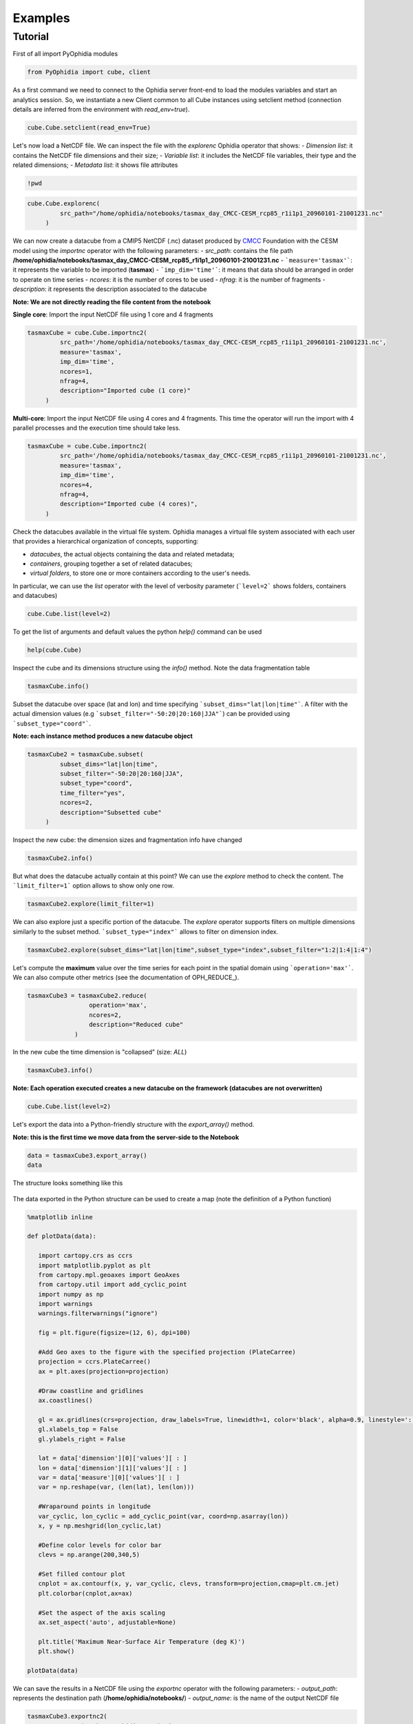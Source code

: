 Examples
========

Tutorial
--------

First of all import PyOphidia modules

.. code-block:: python

   from PyOphidia import cube, client

As a first command we need to connect to the Ophidia server front-end to load the modules variables and start an analytics session. So, we instantiate a new Client common to all Cube instances using setclient method (connection details are inferred from the environment with *read_env=true*).

.. code-block:: python

   cube.Cube.setclient(read_env=True)

Let's now load a NetCDF file. We can inspect the file with the *explorenc* Ophidia operator that shows:
- *Dimension list*: it contains the NetCDF file dimensions and their size;
- *Variable list*: it includes the NetCDF file variables, their type and the related dimensions;
- *Metadata list*: it shows file attributes

.. code-block:: python

   !pwd

.. code-block:: python

   cube.Cube.explorenc(
            src_path="/home/ophidia/notebooks/tasmax_day_CMCC-CESM_rcp85_r1i1p1_20960101-21001231.nc"
        )


We can now create a datacube from a CMIP5 NetCDF (.nc) dataset produced by CMCC_ Foundation with the CESM model using the *importnc* operator with the following parameters:
- *src_path*: contains the file path **/home/ophidia/notebooks/tasmax_day_CMCC-CESM_rcp85_r1i1p1_20960101-21001231.nc**
- ```measure='tasmax'```: it represents the variable to be imported (**tasmax**)
- ```imp_dim='time'```: it means that data should be arranged in order to operate on time series
- *ncores*: it is the number of cores to be used
- *nfrag*: it is the number of fragments 
- *description*: it represents the description associated to the datacube

**Note: We are not directly reading the file content from the notebook**

**Single core**: Import the input NetCDF file using 1 core and 4 fragments

.. code-block:: python

   tasmaxCube = cube.Cube.importnc2(
            src_path='/home/ophidia/notebooks/tasmax_day_CMCC-CESM_rcp85_r1i1p1_20960101-21001231.nc',
            measure='tasmax',
            imp_dim='time',
            ncores=1,
            nfrag=4,
            description="Imported cube (1 core)"
        )

**Multi-core**: Import the input NetCDF file using 4 cores and 4 fragments. This time the operator will run the import with 4 parallel processes and the execution time should take less. 

.. code-block:: python

   tasmaxCube = cube.Cube.importnc2(
            src_path='/home/ophidia/notebooks/tasmax_day_CMCC-CESM_rcp85_r1i1p1_20960101-21001231.nc',
            measure='tasmax',
            imp_dim='time',
            ncores=4,
            nfrag=4,
            description="Imported cube (4 cores)",
        )


Check the datacubes available in the virtual file system. Ophidia manages a virtual file system associated with each user that provides a hierarchical organization of concepts, supporting: 

* *datacubes*, the actual objects containing the data and related metadata;
* *containers*, grouping together a set of related datacubes; 
* *virtual folders*, to store one or more containers according to the user's needs. 

In particular, we can use the *list* operator with the level of verbosity parameter (```level=2``` shows folders, containers and datacubes)

.. code-block:: python

   cube.Cube.list(level=2)

To get the list of arguments and default values the python *help()* command can be used

.. code-block:: python

   help(cube.Cube)


Inspect the cube and its dimensions structure using the *info()* method. Note the data fragmentation table

.. code-block:: python

   tasmaxCube.info()


Subset the datacube over space (lat and lon) and time specifying ```subset_dims="lat|lon|time"```. A filter with the actual dimension values (e.g ```subset_filter="-50:20|20:160|JJA"```) can be provided using ```subset_type="coord"```.

**Note: each instance method produces a new datacube object**

.. code-block:: python

   tasmaxCube2 = tasmaxCube.subset(
            subset_dims="lat|lon|time",
            subset_filter="-50:20|20:160|JJA",
            subset_type="coord",
            time_filter="yes",
            ncores=2,
            description="Subsetted cube"
        )


Inspect the new cube: the dimension sizes and fragmentation info have changed

.. code-block:: python

   tasmaxCube2.info()

But what does the datacube actually contain at this point? We can use the *explore* method to check the content. The ```limit_filter=1``` option allows to show only one row.

.. code-block:: python

   tasmaxCube2.explore(limit_filter=1)

We can also explore just a specific portion of the datacube. The *explore* operator supports filters on multiple dimensions similarly to the subset method. ```subset_type="index"``` allows to filter on dimension index.

.. code-block:: python

   tasmaxCube2.explore(subset_dims="lat|lon|time",subset_type="index",subset_filter="1:2|1:4|1:4")

Let's compute the **maximum** value over the time series for each point in the spatial domain using ```operation='max'```. We can also compute other metrics (see the documentation of OPH_REDUCE_).

.. code-block:: python

   tasmaxCube3 = tasmaxCube2.reduce(
                    operation='max',
                    ncores=2,
                    description="Reduced cube"
                )

In the new cube the time dimension is "collapsed" (size: *ALL*)

.. code-block:: python

   tasmaxCube3.info()

**Note: Each operation executed creates a new datacube on the framework (datacubes are not overwritten)**

.. code-block:: python

   cube.Cube.list(level=2)

Let's export the data into a Python-friendly structure with the *export_array()* method. 

**Note: this is the first time we move data from the server-side to the Notebook**

.. code-block:: python

   data = tasmaxCube3.export_array()
   data


The structure looks something like this

.. figure:: https://raw.githubusercontent.com/ESiWACE/hpda-vis-training/23ffc4e862a42b432ff5dbfbd25e1c13708014df/Training2022/Session1/imgs/export_array.png
   :width: 100.0%
   :align: center

The data exported in the Python structure can be used to create a map (note the definition of a Python function)

.. code-block:: python

   %matplotlib inline

   def plotData(data):
      
      import cartopy.crs as ccrs
      import matplotlib.pyplot as plt
      from cartopy.mpl.geoaxes import GeoAxes
      from cartopy.util import add_cyclic_point
      import numpy as np
      import warnings
      warnings.filterwarnings("ignore")

      fig = plt.figure(figsize=(12, 6), dpi=100)

      #Add Geo axes to the figure with the specified projection (PlateCarree)
      projection = ccrs.PlateCarree()
      ax = plt.axes(projection=projection)

      #Draw coastline and gridlines
      ax.coastlines()

      gl = ax.gridlines(crs=projection, draw_labels=True, linewidth=1, color='black', alpha=0.9, linestyle=':')
      gl.xlabels_top = False
      gl.ylabels_right = False

      lat = data['dimension'][0]['values'][ : ]
      lon = data['dimension'][1]['values'][ : ]
      var = data['measure'][0]['values'][ : ]
      var = np.reshape(var, (len(lat), len(lon)))

      #Wraparound points in longitude
      var_cyclic, lon_cyclic = add_cyclic_point(var, coord=np.asarray(lon))
      x, y = np.meshgrid(lon_cyclic,lat)

      #Define color levels for color bar
      clevs = np.arange(200,340,5)

      #Set filled contour plot
      cnplot = ax.contourf(x, y, var_cyclic, clevs, transform=projection,cmap=plt.cm.jet)
      plt.colorbar(cnplot,ax=ax)
      
      #Set the aspect of the axis scaling
      ax.set_aspect('auto', adjustable=None)

      plt.title('Maximum Near-Surface Air Temperature (deg K)')
      plt.show()
    
   plotData(data)


We can save the results in a NetCDF file using the *exportnc* operator with the following parameters:
- *output_path*: represents the destination path (**/home/ophidia/notebooks/**)
- *output_name*: is the name of the output NetCDF file

.. code-block:: python

   tasmaxCube3.exportnc2(
        output_path="/home/ophidia/notebooks/",
        output_name='max'
   )

What If we want to consider the whole spatial domain and specify a subset only on the time range?
^^^^^^^^^^^^^^^^^^^^^^^^^^^^^^^^^^^^^^^^^^^^^^^^^^^^^^^^^^^^^^^^^^^^^^^^^^^^^^^^^^^^^^^^^^^^^^^^^

We can perform the new set of operations on *mycube* object, without the need to re-import the dataset from the file. The time range can be provided in human-readable form with a datetime format (e.g ```subset_filter="2096-01-01_2097-01-01"```) setting ```time_filter="yes"```.

.. code-block:: python

   tasmaxCube2 = tasmaxCube.subset(
                subset_dims="time",
                subset_filter="2096-01-01_2096-12-31",
                subset_type="coord",
                time_filter="yes",
                ncores=2,
                description="New subsetted cube"
        )

   tasmaxCube2.info()


We can rerun the same operation on the new cube ...

.. code-block:: python

   tasmaxCube3 = tasmaxCube2.reduce(
                operation='max',
                ncores=2,
                description="New reduced cube"
            )


... and plot the new datacube values on a map using the function *plotData*

.. code-block:: python

   data = tasmaxCube3.export_array()
   plotData(data)

What if we want to get the *minimum* instead of the maximum value?
^^^^^^^^^^^^^^^^^^^^^^^^^^^^^^^^^^^^^^^^^^^^^^^^^^^^^^^^^^^^^^^^^^

Again we can apply the *reduce* operator with ```operation='min'``` on *newMycube2* object, without the need to re-import or subset the dataset again

.. code-block:: python

   tasmaxCube3 = tasmaxCube2.reduce(
                    operation='min',
                    ncores=2,
                    description="New reduced cube2"
                )


... and plot the new datacube values on a map using the function *plotData*

.. code-block:: python

   data = tasmaxCube3.export_array()
   plotData(data)

Now, we can import the NetCDF file for the tasmin variable... 

.. code-block:: python

   tasminCube = cube.Cube.importnc2(
            src_path='/home/ophidia/notebooks/tasmin_day_CMCC-CESM_rcp85_r1i1p1_20960101-21001231.nc',
            measure='tasmin',
            imp_dim='time',
            ncores=4,
            nfrag=4,
            description="Imported cube"
        )


We can use the ***predicate*** evaluation operation into the *apply* operator in order to identify the days with temperature over a given threshold, e.g. 293.15°K (see the documentation of OPH_PREDICATE_). 

Basically, we put to 1 the temperatures over 293.15°K (20°C), 0 otherwise.

.. code-block:: python

   tasminCube2 = tasminCube.apply(
      query="oph_predicate('OPH_FLOAT','OPH_INT',measure,'x-293.15','>0','1','0')",
      ncores=4
   )
   tasminCube2.info()


and count days over the given threshold on yearly basis. This is known as the **Tropical Nights index**: starting from the daily minimum temperature (2096-2100) TN, the Tropical Nights index is the number of days where $TN > T$ (T is  a reference temperature, e.g. 20°C).

.. code-block:: python

   tropicalNights = tasminCube2.reduce2(
      operation='sum',
      dim='time',
      concept_level='y',
      ncores=4
   )
   tropicalNights.info()


Now, we can use the *to_dataset* method in order to export the datacube into an **Xarray dataset**. 

.. code-block:: python

   tropicalNights_ds = tropicalNights.to_dataset().transpose('time','lat','lon')


We can explore the result that consists of the *tasmin* variable, coordinates and attributes which together form a self describing dataset (see the documentation of xarray.Dataset_)

.. code-block:: python

   tropicalNights_ds


Let's plot all years from the dataset using **Matplotlib** and **Cartopy**. Basically, it is the same code of the *plotData* function with in addition the animation function that allows to flow the maps over years. 

.. code-block:: python

   %matplotlib inline
   import matplotlib as mpl
   import matplotlib.pyplot as plt
   import cartopy.crs as ccrs
   from cartopy.mpl.geoaxes import GeoAxes
   from cartopy.util import add_cyclic_point
   from IPython.display import HTML
   import matplotlib.animation as animation
   import numpy as np
   import warnings
   import pandas as pd
   warnings.filterwarnings("ignore")

   def drawmap(ax,x,y,var_cyclic, clevs, title):
      ax.set_title(title, fontsize=14)
      projection = ccrs.PlateCarree()
      #Draw coastline and gridlines
      ax.coastlines()
      gl = ax.gridlines(crs=projection, draw_labels=True, linewidth=1, color='black', alpha=0.9, linestyle=':')
      gl.xlabels_top = False
      gl.ylabels_right = False
      #Set filled contour plot
      cs = ax.contourf(x, y, var_cyclic, clevs, cmap=plt.cm.Oranges)
      return cs
      
   def myanimate(i, ax, dataset, values, lat, lon, x, y, var_cyclic, clevs):
      from datetime import datetime
      ax.clear()
      # change var_cyclic...
      var = values[i]
      var = np.reshape(var, (len(lat), len(lon)))
      #Wraparound points in longitude
      var_cyclic, lon_cyclic = add_cyclic_point(var, coord=np.asarray(lon))
      x, y = np.meshgrid(lon_cyclic,lat)
      year = datetime.fromisoformat(dataset['time'].values[i]).year
      new_contour = drawmap(ax,x,y,var_cyclic, clevs, year) 
      return new_contour


   def plotData(dataset):
      lat = dataset['lat'].values
      lon = dataset['lon'].values
      values = dataset['tasmin'].values
      max=dataset.tasmin.max()
      min=dataset.tasmin.min()

      fig = plt.figure(figsize=(12, 6), dpi=100)

      #Add Geo axes to the figure with the specified projection (PlateCarree)
      projection = ccrs.PlateCarree()
      ax = plt.axes(projection=projection)

      #Draw coastline and gridlines
      ax.coastlines()
      gl = ax.gridlines(crs=projection, draw_labels=True, linewidth=1, color='black', alpha=0.9, linestyle=':')
      gl.xlabels_top = False
      gl.ylabels_right = False

      var = values[0]
      var = np.reshape(var, (len(lat), len(lon)))

      #Wraparound points in longitude
      var_cyclic, lon_cyclic = add_cyclic_point(var, coord=np.asarray(lon))
      x, y = np.meshgrid(lon_cyclic,lat)

      #Define color levels for color bar
      levStep = (max-min)/20
      clevs = np.arange(min,max+levStep,levStep)

      #Set filled contour plot
      first_contour = drawmap(ax,x,y,var_cyclic, clevs, dataset['time'].values[0]) 

      #Make a color bar
      plt.colorbar(first_contour, fraction=0.047*0.493)
      
      #Set the aspect of the axis scaling
      ax.set_aspect('auto', adjustable=None)

      plt.close(fig)

      #Execute the myanimate function that change maps over time
      ani = animation.FuncAnimation(fig, myanimate, fargs=(ax, dataset, values, lat, lon, x, y, var_cyclic, clevs), frames=np.arange(5), interval=500)
      return HTML(ani.to_jshtml())

   plotData(tropicalNights_ds)

Time series processing
^^^^^^^^^^^^^^^^^^^^^^

Starting from the first imported datacube, we can extract a single time series for a given spatial point

.. code-block:: python

   tasmaxCube2 = tasmaxCube.subset(
            subset_dims="lat|lon|time",
            subset_filter="42|15|2096-01-01_2096-12-31",
            subset_type="coord",
            ncores=2,
            time_filter="yes",
            description="Subsetted cube"
)


Then compute the moving average on each element of the measure array using the *apply* operator with the *oph_moving_avg* primitive (see the documentation of OPH_MOVING_AVG_).

**Note: the moving average is defined as an average of fixed number of items in the time series**

.. code-block:: python

   movingAvg = tasmaxCube2.apply(
      query="oph_moving_avg('OPH_FLOAT','OPH_FLOAT',measure,7.0,'OPH_SMA')"
   )


We export the datacubes into Xarray datasets...

.. code-block:: python

   tasmaxCube2_ds = tasmaxCube2.to_dataset()
   tasmaxCube2_ds

   movingAvg_ds = movingAvg.to_dataset()
   movingAvg_ds


...and plot the two time series (*tasmaxCube2_ds* and *movingAvg_ds*) using the **Bokeh Visualization library** (see Bokeh_). 

.. code-block:: python

   from datetime import datetime, timedelta
   from bokeh.plotting import figure, output_notebook, show
   from bokeh.models import ColumnDataSource, Legend, DatetimeTickFormatter, DatetimeTicker, Range1d, HoverTool
   labels = []
   for t in tasmaxCube2_ds['time'].values:
      labels.append(datetime.strptime(str(t).split(" ")[0], '%Y-%m-%d'))
   # Set ColumnDataSource for each metric
   source_metrics = {'time': labels, '2096': tasmaxCube2_ds.tasmax.values.flatten(), 
                    'moving_avg': movingAvg_ds.tasmax.values.flatten()}
   source = ColumnDataSource(data = source_metrics)
   # Create the right number of ticks on the x axis so as not to make them overlap
   date_values = []
   start_date = labels[0]
   end_date = labels[-1]
   delta = timedelta(days=1)
   while start_date <= end_date:
      date_values.append(start_date)
      start_date += delta
   if len(date_values)>50:
      number_ticks = 50
   else: 
      number_ticks = len(date_values)
   # Create figure and time series:
   p = figure(x_axis_type = 'datetime', y_axis_label = 'tasmax (degK)', 
             plot_height=400, plot_width=950, title="Maximum Near-Surface Air Temperature")

   r1 = p.line(x='time', y='2096', line_width=2, color="#ff66cc", source=source)
   r2 = p.line(x='time', y='moving_avg', line_width=2, color="#00cc99", source=source)

   # Set legend
   legend = Legend(items=[("2096", [r1]), ("moving_avg", [r2])], location="top_right")
   p.add_layout(legend, 'right')
   # Set some properties to make plot better
   p.legend.click_policy="hide"
   p.xgrid.grid_line_color = None
   p.xaxis.axis_label = "Time"
   p.xaxis.major_label_orientation = 1.2

   # Format x axis 
   x_range = Range1d(labels[0].timestamp()*1000, labels[-1].timestamp()*1000)
   p.x_range= x_range
   p.xaxis.formatter=DatetimeTickFormatter(days="%Y-%m-%d", months="%Y-%m-%d", hours="%Y-%m-%d", minutes="%Y-%m-%d")
   p.xaxis.ticker = DatetimeTicker(desired_num_ticks=number_ticks)

   # Add hover tooltip
   p.add_tools(HoverTool(
      tooltips=[
          ( 'time',  '@time{%F}'   ),
          ( '2096',  '@2096' ),
          ( 'moving_avg', '@moving_avg'),
      ],
      formatters={'@time': 'datetime'},
      mode='vline',
      renderers=[r1]
   ))
   output_notebook()
   show(p)

**Compare two time series.**

We can also compute the difference between two time series (also from different cubes). 

Let's first compute the monthly average over the time series using the *reduce2* operator with ```operation='avg'``` and ```concept_level='M'```. 

.. code-block:: python

   avgCube = tasmaxCube.reduce2(
      operation='avg',
      dim='time',
      concept_level='M',
   )


Extract the first time series (2096) using the *subset* operator with fixed latitude and longitude. 

.. code-block:: python

   firstYear = avgCube.subset(
                subset_dims="lat|lon|time", 
                subset_type="coord", 
                subset_filter="42|15|2096-01-01_2096-12-31",
                ncores=2,
                time_filter="yes",
                description="Subsetted cube (2096)"
            )


In the same way, extract the second time series (2097)

.. code-block:: python

   secondYear = avgCube.subset(
                subset_dims="lat|lon|time", 
                subset_type="coord", 
                subset_filter="42|15|2097-01-01_2097-12-31",
                ncores=2,
                time_filter="yes",
                description="Subsetted cube (2097)"
            )


We can check the structure for the 2nd cube

.. code-block:: python

   secondYear.info()


Compute the difference between 2097 and 2096 monthly-mean time series. The **intercube** operator provides other types of inter-cube operations (http://ophidia.cmcc.it/documentation/users/operators/OPH_INTERCUBE.html)

.. code-block:: python

   diffCube = secondYear.intercube(cube2=firstYear.pid,operation="sub")


Export the datacube into a dataset structure

.. code-block:: python

   diffCube_ds = diffCube.to_dataset()
   diffCube_ds


and finally plot the result with Bokeh library

.. code-block:: python

   values = diffCube_ds.tasmax.values
   months = ["Jan", "Feb", "Mar", "Apr", "May", "Jun", "Jul", "Aug", "Sep", "Oct", "Nov", "Dec"]
   source_metrics = {'time': months, 'values': values.flatten()}
   source = ColumnDataSource(data = source_metrics)
   p1 = figure(x_range = months, y_axis_label = 'tasmax difference (degC)', plot_height=400, plot_width=950, 
              title="Maximum Near-Surface Air Temperature - difference 2097-2096")
   v = p1.vbar(x='time', top='values', width=0.3, source=source)
   # Set some properties to make plot better
   p1.xaxis.axis_label = "Time"
   p1.xaxis.major_label_orientation = 1.2
   p1.xaxis.major_label_text_font_size="13px"
   # Add hover tooltip
   p1.add_tools(HoverTool(
      tooltips=[
          ( 'month',  '@time'   ),
          ( 'difference',  '@values' ),
      ],
      mode='vline',
      renderers=[v]
   ))
   output_notebook()
   show(p1)


Our workspace now contains several datacubes from the experiments just run.

.. code-block:: python

   cube.Cube.list(level=2)

Once done, we can clear the space before moving to other notebooks using the *deletecontainer* method with the container name (e.g ```container='tasmax_day_CMCC-CESM_rcp85_r1i1p1_20960101-21001231.nc'```). 

.. code-block:: python

   cube.Cube.deletecontainer(container='tasmax_day_CMCC-CESM_rcp85_r1i1p1_20960101-21001231.nc',force='yes')
   cube.Cube.deletecontainer(container='tasmin_day_CMCC-CESM_rcp85_r1i1p1_20960101-21001231.nc',force='yes')


The virtual file system should now be "clean"

.. code-block:: python

   cube.Cube.list(level=2)

.. _CMCC: https://www.cmcc.it
.. _OPH_REDUCE https://ophidia.cmcc.it/documentation/users/operators/OPH_REDUCE.html
.. _OPH_PREDICATE https://ophidia.cmcc.it/documentation/users/primitives/OPH_PREDICATE.html
.. _xarray.Dataset https://docs.xarray.dev/en/stable/generated/xarray.Dataset.html
.. _OPH_MOVING_AVG http://ophidia.cmcc.it/documentation/users/primitives/OPH_MOVING_AVG.htmt
.. _Bokeh https://bokeh.org

